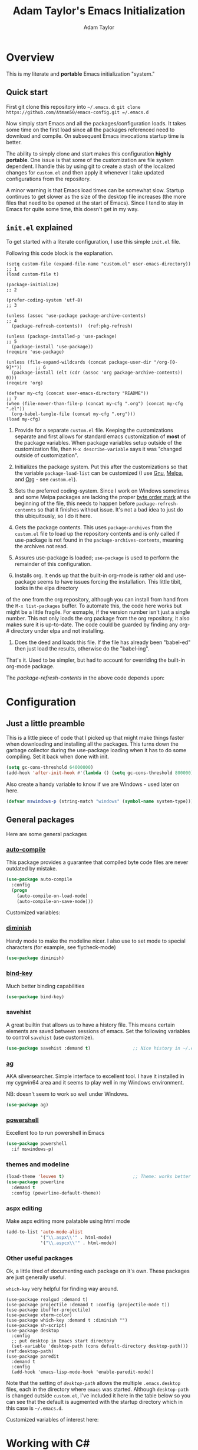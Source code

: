#+STARTUP: showeverything
#+OPTIONS: toc:4 h:4
#+HTML_HEAD: <style>
#+HTML_HEAD:     table { border-collapse:collapse; margin-left: 2%; }
#+HTML_HEAD:     th.org-left   { text-align: left; background-color: lightgray  }
#+HTML_HEAD:     td.org-left   { text-align: left; font-family: monospace; }
#+HTML_HEAD: </style>
#+AUTHOR: Adam Taylor
#+EMAIL: mr.adtaylor@gmail.com
#+TITLE: Adam Taylor's  Emacs Initialization

   #+NAME: custom-vars-table
   #+BEGIN_SRC emacs-lisp :results silent :exports results :var custom-vars=() :tangle no
     (cons '(Symbol\ Name Current\ Value Default\ Value)
           (cons 'hline
                 (cl-loop for cv in custom-vars
                          collect `(,cv
                                    ,(replace-regexp-in-string "\n" ":br-goes-here:" (pp-to-string (default-value cv)))
                                    ,(replace-regexp-in-string "\n" ":br-goes-here:" (pp-to-string (eval (car (get cv 'standard-value)))))))))
   #+END_SRC
  

* Overview
  This is my literate and *portable* Emacs initialization "system."
** Quick start
   First git clone this repository into =~/.emacs.d=: =git clone https://github.com/Atman50/emacs-config.git =/.emacs.d=

   Now simply start Emacs and all the packages/configuration loads. It takes some time on the first load since all the packages referenced need to download and compile. On subsequent Emacs invocations startup time is better.

   The ability to simply clone and start makes this configuration *highly portable*. One issue is that some of the customization are file system dependent. I handle this by using git to create a stash of the localized changes for =custom.el= and then apply it whenever I take updated configurations from the repository.

   A minor warning is that Emacs load times can be somewhat slow. Startup continues to get slower as the size of the desktop file increases (the more files that need to be opened at the start of Emacs). Since I tend to stay in Emacs for quite some time, this doesn't get in my way.

** =init.el= explained
   To get started with a literate configuration, I use this simple =init.el= file.

   Following this code block is the explanation.

   #+begin_src emacs-lisp -r :tangle no
     (setq custom-file (expand-file-name "custom.el" user-emacs-directory))      ;; 1
     (load custom-file t)

     (package-initialize)                                                        ;; 2

     (prefer-coding-system 'utf-8)                                               ;; 3

     (unless (assoc 'use-package package-archive-contents)                       ;; 4
       (package-refresh-contents))  (ref:pkg-refresh)

     (unless (package-installed-p 'use-package)                                  ;; 5
       (package-install 'use-package))
     (require 'use-package)

     (unless (file-expand-wildcards (concat package-user-dir "/org-[0-9]*"))     ;; 6
       (package-install (elt (cdr (assoc 'org package-archive-contents)) 0)))
     (require 'org)

     (defvar my-cfg (concat user-emacs-directory "README"))                      ;; 7
     (when (file-newer-than-file-p (concat my-cfg ".org") (concat my-cfg ".el"))
       (org-babel-tangle-file (concat my-cfg ".org")))
     (load my-cfg)
    #+end_src

   1. Provide for a separate =custom.el= file. Keeping the customizations separate and first allows for standard emacs customization of *most* of the package variables. When package variables setup outside of the customization file, then =M-x describe-variable= says it was "changed outside of customization".

   2. Initializes the package system. Put this after the customizations so that the variable =package-load-list= can be customized (I use [[https://gnu.org/packages][Gnu]], [[https://melpa.org/packages][Melpa]], and [[https://orgmode.org/packages][Org]] - see =custom.el=).

   3. Sets the preferred coding-system. Since I work on Windows sometimes and some Melpa packages are lacking the proper [[https://en.wikipedia.org/wiki/Byte_order_mark][byte order mark]] at the beginning of the file, this needs to happen before =package-refresh-contents= so that it finishes without issue. It's not a bad idea to just do this ubiquitously, so I do it here.

   4. Gets the package contents. This uses =package-archives= from the =custom.el= file to load up the repository contents and is only called if use-package is not found in the =package-archives-contents=, meaning the archives not read.

   5. Assures use-package is loaded; =use-package= is used to perform the remainder of this configuration.

   6. Installs org. It ends up that the built-in org-mode is rather old and use-package seems to have issues forcing the installation. This little tibit, looks in the elpa directory
 of the one from the org repository, although you can install from hand from the =M-x list-packages= buffer. To automate this, the code here works but might be a little fragile. For exmaple, if the version number isn't just a single number. This not only loads the org package from the org repository, it also makes sure it is up-to-date. The code could be guarded by finding any org-# directory under elpa and not installing.

   7. Does the deed and loads this file. If the file has already been "babel-ed" then just load the results, otherwise do the "babel-ing".

   That's it. Used to be simpler, but had to account for overriding the built-in org-mode package.

   The [[(pkg-refresh)][package-refresh-contents]] in the above code depends upon:

   #+CALL: custom-vars-table(custom-vars='(package-archives))
   #+RESULTS:

* Configuration
** Just a little preamble
   This is a little piece of code that I picked up that might make things faster when downloading and installing all the packages. This turns down the garbage collector during the use-package loading when it has to do some compiling. Set it back when done with init.
   #+BEGIN_SRC emacs-lisp :tangle yes
     (setq gc-cons-threshold 64000000)
     (add-hook 'after-init-hook #'(lambda () (setq gc-cons-threshold 800000)))
   #+END_SRC
  
   Also create a handy variable to know if we are Windows - used later on here.
   #+begin_src emacs-lisp :tangle yes
   (defvar mswindows-p (string-match "windows" (symbol-name system-type)))
   #+end_src

** General packages
   Here are some general packages
*** [[https://github.com/emacscollective/auto-compile][auto-compile]]
    This package provides a guarantee that compiled byte code files are never outdated by mistake.

    #+BEGIN_SRC emacs-lisp :tangle yes
      (use-package auto-compile
        :config
        (progn
          (auto-compile-on-load-mode)
          (auto-compile-on-save-mode)))
    #+END_SRC

    Customized variables:
    #+NAME: auto-compile-vars
    #+CALL: custom-vars-table(custom-vars='(load-prefer-newer))

*** [[https://github.com/myrjola/diminish.el][diminish]]
    Handy mode to make the modeline nicer. I also use to set mode to special characters (for example, see flycheck-mode)
    #+BEGIN_SRC emacs-lisp :tangle yes
      (use-package diminish)
    #+END_SRC
*** [[https://github.com/priyadarshan/bind-key][bind-key]]
    Much better binding capabilities
    #+BEGIN_SRC emacs-lisp :tangle yes
      (use-package bind-key)
    #+END_SRC
*** savehist
    A great builtin that allows us to have a history file. This means certain elements are saved between sessions of emacs. Set the following variables to control =savehist= (use customize).

    #+NAME: savehist-vars
    #+CALL: custom-vars-table(custom-vars='(savehist-file savehist-additional-variables savehist-mode))
    #+RESULTS:

    #+BEGIN_SRC emacs-lisp :tangle yes
      (use-package savehist :demand t)                ;; Nice history in ~/.emacs.d/savehist
    #+END_SRC
*** [[https://github.com/Wilfred/ag.el][ag]]
    AKA silversearcher. Simple interface to excellent tool. I have it installed in my cygwin64 area and it seems to play well in my Windows environment.

    NB: doesn't seem to work so well under Windows.
    #+BEGIN_SRC emacs-lisp :tangle yes
      (use-package ag)
    #+END_SRC
*** [[http://github.com/jschaf/powershell.el][powershell]]
    Excellent too to run powershell in Emacs
    #+BEGIN_SRC emacs-lisp :tangle yes
      (use-package powershell
        :if mswindows-p)
    #+END_SRC
*** themes and modeline
    #+BEGIN_SRC emacs-lisp :tangle yes
      (load-theme 'leuven t)                          ;; Theme: works better before powerline
      (use-package powerline
        :demand t
        :config (powerline-default-theme))
    #+END_SRC
*** aspx editing
    Make aspx editing more palatable using html mode
    #+BEGIN_SRC emacs-lisp :tangle yes
      (add-to-list 'auto-mode-alist
                   '("\\.aspx\\'" . html-mode)
                   '("\\.aspcx\\'" . html-mode))
    #+END_SRC
*** Other useful packages
    Ok, a little tired of documenting each package on it's own. These packages are just generally useful.

    =which-key= very helpful for finding way around.

    #+BEGIN_SRC emacs-lisp -r :tangle yes
      (use-package realgud :demand t)
      (use-package projectile :demand t :config (projectile-mode t))
      (use-package ibuffer-projectile)
      (use-package xterm-color)
      (use-package which-key :demand t :diminish "")
      (use-package sh-script)
      (use-package desktop
        :config
        ;; put desktop in Emacs start directory
        (set-variable 'desktop-path (cons default-directory desktop-path))) (ref:desktop-path)
      (use-package paredit
        :demand t
        :config
        (add-hook 'emacs-lisp-mode-hook 'enable-paredit-mode))
    #+END_SRC

    Note that the setting of [[(desktop-path)][=desktop-path=]] allows the multiple =.emacs.desktop= files, each in the directory where =emacs= was started. Although =desktop-path= is changed outside =custom.el=, I've included it here in the table below so you can see that the default is augmented with the startup directory which in this case is =~/.emacs.d=.

    Customized variables of interest here:
    #+NAME: other-pkgs-vars
    #+CALL: custom-vars-table(custom-vars='(desktop-path desktop-save-mode))


* Working with C#
  Because I'm a C# developer and pretty much dislike a lot of the GUI issues in Visual Studio, I've spent some amount of time coming up with a good C# configuration. This works spectularly well and takes only minutes to setup.

  To use omnisharp follow these directions:
  1. Load up local omnisharp (roslyn flavor) from [[https://github.com/OmniSharp/omnisharp-roslyn/releases][Omnisharp-Roslyn releases]]
  2. Customize the variable =omnisharp-server-executable-path= to point to your omnisharp roslyn. For example "c:/omnisharp-roslyn-v1.27.2/OmniSharp.exe".
  There are comprehensive directions at [[https://github.com/OmniSharp/omnisharp-emacs.git][omnisharp-emacs]].

  #+BEGIN_SRC emacs-lisp :tangle yes
    (defvar config/use-omnisharp nil)
    (let ((omnisharp (car (get 'omnisharp-server-executable-path 'saved-value))))
      (unless (null omnisharp)
        (setq config/use-omnisharp (file-exists-p omnisharp))))

    (use-package omnisharp
      :diminish "\u221e"                            ;; infinity symbol
      :if config/use-omnisharp
      :bind (:map omnisharp-mode-map
                  ("C-c o" . omnisharp-start-omnisharp-server)
                  ("C-c d" . omnisharp-go-to-definition-other-window)
                  ("C-x C-j" . counsel-imenu)))
    (use-package csharp-mode
      :config
      (when config/use-omnisharp
        (add-hook 'csharp-mode-hook 'company-mode)
        (add-hook 'csharp-mode-hook 'omnisharp-mode)))
  #+END_SRC

* [[https://github.com/magit/magit][magit]] configuration
  The most awesome git porcelain. Most here are part of magit, =[[https://github.com/pidu/git-timemachine][git-time-machine]]= is not, but well worth using.
  #+BEGIN_SRC emacs-lisp :tangle yes
    (use-package git-commit)
    (use-package magit
      :demand t
      :bind (("C-c f" . magit-find-file-other-window)
             ("C-c g" . magit-status)
             ("C-c l" . magit-log-buffer-file))
      ;; Make the default action a branch checkout, not a branch visit when in branch mode
      :bind (:map magit-branch-section-map
                  ([remap magit-visit-thing] . magit-branch-checkout)))
    (use-package magit-filenotify)
    (use-package magit-find-file)
    (use-package git-timemachine)
  #+END_SRC

    Customized variables:
    #+NAME: magit-vars
    #+CALL: custom-vars-table(custom-vars='(magit-completing-read-function magit-pull-arguments nil magit-repository-directories))
  

* org-mode configuration
  Org-mode configurations. =org-bullets= used to be part of org but is now outside.

  The =htmlize= package allows for =org-html-export-to-html= to operate.

  #+BEGIN_SRC emacs-lisp :tangle yes
    (use-package org-bullets
       :demand t
       :config (add-hook 'org-mode-hook 'org-bullets-mode))
    (use-package org-autolist :demand t)
    (use-package htmlize :demand t)
    (load-library "ox-md")      ;; Turn on MD exports
  #+END_SRC

    Customized variables for org-mode:
    #+NAME: org-mode-vars
    #+CALL: custom-vars-table(custom-vars='(org-catch-invisible-edits org-html-postamble org-html-postamble-format org-log-done org-log-into-drawer))


* python configuration
  At one point I was using anaconda but have switched back to elpy. I really like =eply-config= that tells you if everything is working properly. I've been using a =virtualenv= for my python development and couldn't be happier. Perhaps ethe only thing that bothers me is that when an object is returned, pycharm will give you list and dictionary methods while eply/company does not. Seems to be the only real issue at this point.

  The variables that might be setup for python (look in [[file:custom.el][custom.el]] for them): =python-indent-trigger-commands=, =python-shell-completion-setup-code=, =python-shell-completion-string-code=, =python-shell-interpreter=, =python-shell-interpreter-args=, =python-shell-prompt-output-regexp=, and =python-shell-prompt-regexp=.

  #+BEGIN_SRC emacs-lisp :tangle yes
    (use-package company
      :diminish "Co"
      :config
      (when config/use-omnisharp
        (add-to-list 'company-backends 'company-omnisharp)))
    (use-package company-jedi)
    (use-package elpy
      :demand t
      :config
      (progn
        (elpy-enable)
        (add-hook 'elpy-mode-hook
                  '(lambda ()
                     (progn
                       (setq-local flymake-start-syntax-check-on-newline t)
                       (setq-local flymake-no-changes-timeout 0.5))))))
    (use-package flycheck
      :diminish  "\u2714"           ;; heavy checkmark
      :config
      (global-flycheck-mode))
    (use-package flycheck-pyflakes) ;; flycheck uses flake8!
    (use-package pylint)
    (use-package python-docstring
      :config
      (python-docstring-install))
    (use-package python
      :config
      (progn
        (add-hook 'python-mode-hook '(lambda () (add-to-list 'company-backends 'company-jedi)))
        (add-hook 'python-mode-hook 'flycheck-mode)
        (add-hook 'python-mode-hook 'company-mode)))
  #+END_SRC

    Customized variables for python:
    #+NAME: python-vars
    #+CALL: custom-vars-table(custom-vars='(python-indent-trigger-commands python-shell-completion-setup-code python-shell-completion-string-code python-shell-interpreter python-shell-interpreter-args python-shell-prompt-output-regexp python-shell-prompt-regexp))
    #+RESULTS: 


* ivy configuration
  Was a help user, but switched to ivy. Lots of nice features in ivy
  #+BEGIN_SRC emacs-lisp :tangle yes
    (use-package ivy
      :demand t
      :diminish ""
      :bind (:map ivy-minibuffer-map
                  ("C-w" . ivy-yank-word)           ;; make work like isearch
                  ("C-r" . ivy-previous-line))
      :config
      (progn
        (setq ivy-initial-inputs-alist nil)         ;; no regexp by default
        (setq ivy-re-builders-alist                 ;; allow input not in order
              '((t . ivy--regex-ignore-order)))))
    (use-package counsel
      :bind (("M-x" . counsel-M-x)
             ("C-x g" . counsel-git)
             ("C-x C-f" . counsel-find-file)
             ("C-x C-j" . counsel-imenu))
      :bind (:map help-map
                  ("f" . counsel-describe-function)
                  ("v" . counsel-describe-variable)
                  ("b" . counsel-descbinds)))
    (use-package counsel-projectile
      :demand t
      :config
      (counsel-projectile-mode t))
    (use-package counsel-etags)
    (use-package ivy-hydra)
    (use-package swiper
      :bind (("C-S-s" . isearch-forward)
             ("C-s" . swiper)
             ("C-S-r" . isearch-backward)
             ("C-r" . swiper)))
    (use-package avy)
  #+END_SRC

    Customized variables:
    #+NAME: ivy-vars
    #+CALL: custom-vars-table(custom-vars='(ivy-count-format ivy-height ivy-mode ivy-use-virtual-buffers))

* yasnippet configuration
  yasnippet is a truly awesome package. Local modifications should go in =~/.emacs.d/snippets/=.

  This also takes care of hooking up company completion with yasnippet expansion.
  #+BEGIN_SRC emacs-lisp :tangle yes
    (use-package warnings :demand t)
    (use-package yasnippet
      :diminish (yas-minor-mode . "")
      :config
      (progn
        (yas-reload-all)
        ;; fix tab in term-mode
        (add-hook 'term-mode-hook (lambda() (yas-minor-mode -1)))
        ;; Fix yas indent issues
        (add-hook 'python-mode-hook '(lambda () (set (make-local-variable 'yas-indent-line) 'fixed)))
        ;; Setup to allow for yasnippets to use code to expand
        (add-to-list 'warning-suppress-types '(yasnippet backquote-change))))
    (use-package yasnippet-snippets :demand t)      ;; Don't forget the snippets

    (defvar company-mode/enable-yas t "Enable yasnippet for all backends.")
    (defun company-mode/backend-with-yas (backend)
      "Add in the company-yasnippet BACKEND."
      (if (or (not company-mode/enable-yas) (and (listp backend) (member 'company-yasnippet backend)))
          backend
        (append (if (consp backend) backend (list backend))
                '(:with company-yasnippet))))
    (setq company-backends (mapcar #'company-mode/backend-with-yas company-backends))
  #+END_SRC

  Configured variables of interest:
  #+NAME: yas-vars
  #+CALL: custom-vars-table(custom-vars='(yas-global-mode))


* Additional bits-o-configuration
** Limit the length of =which-function=
   =which-function= which is used by =powerline= has no maximum method/function signature. This handy advisor limits the name to 64 characters.
   #+BEGIN_SRC emacs-lisp :tangle yes
     (defvar  which-function-max-width 64 "The maximum width of the which-function string.")
     (advice-add 'which-function :filter-return
                 (lambda (s) (when (stringp s)
                               (if (< (string-width s) which-function-max-width) s
                                 (concat (truncate-string-to-width s (- which-function-max-width 3)) "...")))))
   #+END_SRC
** =my-ansi-term=                               
   Allows me to name my ANSI terms. Was very useful when I used more ANSI shells (so that tabs were interpretted by the shell). Some other modes and shells make this less useful these days.
   #+BEGIN_SRC emacs-lisp :tangle yes
     (defun my-ansi-term (term-name cmd)
       "Create an ansi term with a name - other than *ansi-term* given TERM-NAME and CMD."
       (interactive "sName for terminal: \nsCommand to run [/bin/bash]: ")
       (ansi-term (if (= 0 (length cmd)) "/bin/bash" cmd))
       (rename-buffer term-name))
   #+END_SRC
** Understand file type by shebang
   When a file is opened and it is determined there is no mode (fundamental-mode) this code reads the first line of the file looking for an appropriate shebang for either python or bash and sets the mode for the file.
   #+BEGIN_SRC emacs-lisp :tangle yes
     (defun my-find-file-hook ()
       "If `fundamental-mode', look for script type so the mode gets properly set.
     Script-type is read from #!/... at top of file."
       (if (eq major-mode 'fundamental-mode)
           (condition-case nil
               (save-excursion
                 (goto-char (point-min))
                 (re-search-forward "^#!\s*/.*/\\(python\\|bash\\).*$")
                 (if (string= (match-string 1) "python")
                     (python-mode)
                   (sh-mode)))
             (error nil))))
     (add-hook 'find-file-hook 'my-find-file-hook)
   #+END_SRC

** Additional configs
   Setup =eldoc= mode, use y-or-n (instead of yes and no). Key bindings...
   #+BEGIN_SRC emacs-lisp :tangle yes
     (add-hook 'emacs-lisp-mode-hook 'eldoc-mode)    ;; Run elisp with eldoc-mode
     (fset 'list-buffers 'ibuffer)                   ;; prefer ibuffer over list-buffers
     (fset 'yes-or-no-p 'y-or-n-p)                   ;; for lazy people use y/n instead of yes/no
     (diminish 'eldoc-mode "Doc")                    ;; Diminish eldoc-mode

     ;; Some key bindings
     (bind-key "C-x p" 'pop-to-mark-command)
     (bind-key "C-h c" 'customize-group)
     (bind-key "C-+" 'text-scale-increase)
     (bind-key "C--" 'text-scale-decrease)
     (bind-key "C-z" 'nil)                           ;; get rid of pesky "\C-z"
     (bind-key "C-z" 'nil ctl-x-map)                 ;;    and "\C-x\C-z" annoying minimize
     (bind-key "C-c C-d" 'dired-jump)
     (bind-key "C-c r" 'revert-buffer)
     (bind-key "C-c t" 'toggle-truncate-lines)
     (bind-key "C-c c" 'comment-region)
     (bind-key "C-c u" 'uncomment-region)
     (bind-key "<up>" 'enlarge-window ctl-x-map)     ;; note: C-x
     (bind-key "<down>" 'shrink-window ctl-x-map)    ;; note: C-x

     (setq-default ediff-ignore-similar-regions t)   ;; Not a variable but controls ediff

     ;; Turn on some stuff that's normally set off
     (put 'narrow-to-region 'disabled nil)
     (put 'downcase-region 'disabled nil)
     (put 'upcase-region 'disabled nil)
     (put 'scroll-left 'disabled nil)
  #+END_SRC

